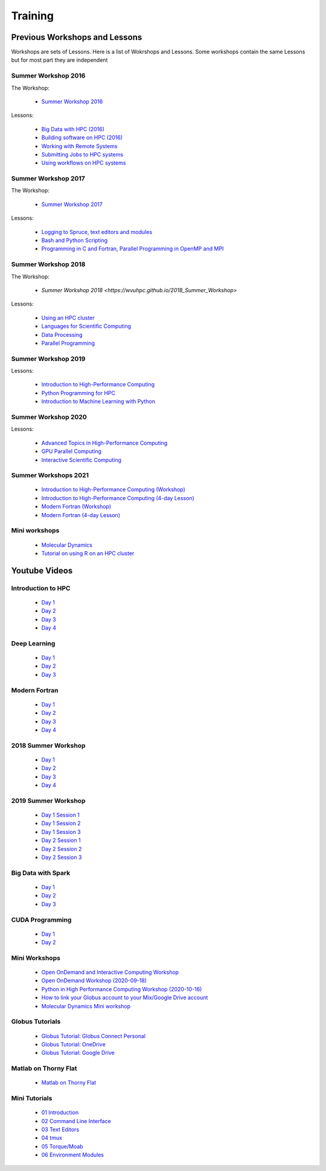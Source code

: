 .. _int-training:

Training
========

Previous Workshops and Lessons
------------------------------

Workshops are sets of Lessons. Here is a list of Wokrshops and Lessons. Some workshops contain the same Lessons but for most part they are independent

Summer Workshop 2016 
~~~~~~~~~~~~~~~~~~~~

The Workshop:

 * `Summer Workshop 2016 <http://wvuhpc.github.io/2016_HPC_Summer_Workshop>`_

Lessons:

 * `Big Data with HPC (2016)  <https://wvuhpc.github.io/2016-bigDatai>`_

 * `Building software on HPC (2016) <https://wvuhpc.github.io/2016-build-software>`_

 * `Working with Remote Systems <https://wvuhpc.github.io/2016-remote-systems>`_

 * `Submitting Jobs to HPC systems <https://wvuhpc.github.io/2016-submitjobs-HPC>`_

 * `Using workflows on HPC systems <https://wvuhpc.github.io/2016-workflows-HPC>`_

Summer Workshop 2017
~~~~~~~~~~~~~~~~~~~~

The Workshop:

 * `Summer Workshop 2017 <https://wvuhpc.github.io/2017_Summer_Workshop>`_

Lessons: 

 * `Logging to Spruce, text editors and modules <https://wvuhpc.github.io/2017-Lesson_1>`_

 * `Bash and Python Scripting <https://wvuhpc.github.io/2017-Lesson_2>`_

 * `Programming in C and Fortran, Parallel Programming in OpenMP and MPI <https://wvuhpc.github.io/2017-Lesson_3>`_

Summer Workshop 2018
~~~~~~~~~~~~~~~~~~~~

The Workshop:

 * `Summer Workshop 2018 <https://wvuhpc.github.io/2018_Summer_Workshop>`

Lessons:

 * `Using an HPC cluster <https://wvuhpc.github.io/2018-Lesson_1>`_

 * `Languages for Scientific Computing <https://wvuhpc.github.io/2018-Lesson_2>`_

 * `Data Processing <https://wvuhpc.github.io/2018-Lesson_3>`_

 * `Parallel Programming <https://wvuhpc.github.io/2018-Lesson_4>`_


Summer Workshop 2019
~~~~~~~~~~~~~~~~~~~~

Lessons:

 * `Introduction to High-Performance Computing <https://wvuhpc.github.io/2019-Intro-HPC>`_

 * `Python Programming for HPC <https://wvuhpc.github.io/2019-Python>`_

 * `Introduction to Machine Learning with Python <https://wvuhpc.github.io/2019-Machine-Learning>`_


Summer Workshop 2020
~~~~~~~~~~~~~~~~~~~~

Lessons:

 * `Advanced Topics in High-Performance Computing <https://wvuhpc.github.io/Advanced-Topics-HPC>`_

 * `GPU Parallel Computing <https://wvuhpc.github.io/GPU_Parallel_Computing>`_

 * `Interactive Scientific Computing <https://wvuhpc.github.io/Interactive-Scientific-Computing>`_

Summer Workshops 2021
~~~~~~~~~~~~~~~~~~~~~

 * `Introduction to High-Performance Computing (Workshop) <https://wvuhpc.github.io/Introduction_HPC>`_

 * `Introduction to High-Performance Computing (4-day Lesson) <https://wvuhpc.github.io/Introduction-HPC>`_

 * `Modern Fortran (Workshop) <https://wvuhpc.github.io/Modern_Fortran>`_

 * `Modern Fortran (4-day Lesson) <https://wvuhpc.github.io/Modern-Fortran>`_

Mini workshops
~~~~~~~~~~~~~~

 * `Molecular Dynamics <https://wvuhpc.github.io/Molecular-Dynamics>`_

 * `Tutorial on using R on an HPC cluster <https://wvuhpc.github.io/tutorials>`_


Youtube Videos
--------------

Introduction to HPC
~~~~~~~~~~~~~~~~~~~

 * `Day 1 <https://youtu.be/aF-l-BilFJw>`_

 * `Day 2 <https://youtu.be/FTNa8yxrbXU>`_

 * `Day 3 <https://youtu.be/QsywsJQd8hI>`_

 * `Day 4 <https://youtu.be/QsywsJQd8hI>`_

Deep Learning
~~~~~~~~~~~~~

 * `Day 1 <https://youtu.be/Fz_u1kS38y0>`_

 * `Day 2 <https://youtu.be/RgbwXfv3EuE>`_

 * `Day 3 <https://youtu.be/Sp_aswQaBy4>`_

Modern Fortran
~~~~~~~~~~~~~~

 * `Day 1 <https://youtu.be/tf1Jo8LxtfU>`_

 * `Day 2 <https://youtu.be/-7-nMz_ztBo>`_

 * `Day 3 <https://youtu.be/r5BihCjavls>`_

 * `Day 4 <https://youtu.be/Ug0F6ol_S7c>`_

2018 Summer Workshop
~~~~~~~~~~~~~~~~~~~~

 * `Day 1 <https://youtu.be/ExQ0Fr3GMNk>`_

 * `Day 2 <https://youtu.be/3ygpoxxVzpo>`_

 * `Day 3 <https://youtu.be/Qh7I6DbvZ14>`_

 * `Day 4 <https://youtu.be/SBVFMkO-jGY>`_

2019 Summer Workshop
~~~~~~~~~~~~~~~~~~~~

 * `Day 1 Session 1 <https://youtu.be/XO9ivm5nykc>`_

 * `Day 1 Session 2 <https://youtu.be/EhbjdLxD54s>`_

 * `Day 1 Session 3 <https://youtu.be/ahfhHi6jdg0>`_

 * `Day 2 Session 1 <https://youtu.be/7R2PaWY-XEI>`_

 * `Day 2 Session 2 <https://youtu.be/oF9AScIfD7w>`_

 * `Day 2 Session 3 <https://youtu.be/_QNFlZwJhZQ>`_


Big Data with Spark
~~~~~~~~~~~~~~~~~~~

 * `Day 1 <https://youtu.be/tT1BWKGD7EE>`_

 * `Day 2 <https://youtu.be/IWMcg1fertg>`_

 * `Day 3 <https://youtu.be/IWMcg1fertg>`_

CUDA Programming
~~~~~~~~~~~~~~~~

 * `Day 1 <https://youtu.be/9loQ08o4rQc>`_

 * `Day 2 <https://youtu.be/VlLR78nEiqk>`_

Mini Workshops
~~~~~~~~~~~~~~

 * `Open OnDemand and Interactive Computing Workshop <https://youtu.be/3KGm5SJd6hw>`_

 * `Open OnDemand Workshop (2020-09-18) <https://youtu.be/15p3fAAWdMQ>`_

 * `Python in High Performance Computing Workshop (2020-10-16) <https://youtu.be/Y4vc4O5lpxc>`_

 * `How to link your Globus account to your Mix/Google Drive account <https://youtu.be/tDdVsNVK3ko>`_

 * `Molecular Dynamics Mini workshop <https://youtu.be/e-VGtHAXFIs>`_

Globus Tutorials
~~~~~~~~~~~~~~~~

 * `Globus Tutorial: Globus Connect Personal <https://youtu.be/KRe6NVLoRNI>`_

 * `Globus Tutorial: OneDrive <https://youtu.be/7KKy2nzUVug>`_

 * `Globus Tutorial: Google Drive <https://youtu.be/UJ7a1dPhL9Y>`_

Matlab on Thorny Flat
~~~~~~~~~~~~~~~~~~~~~

 * `Matlab on Thorny Flat <https://youtu.be/AuvSAhisqUY>`_


Mini Tutorials
~~~~~~~~~~~~~~

 * `01 Introduction  <https://youtu.be/R59I_wjBhqA>`_

 * `02 Command Line Interface <https://youtu.be/uYRNqWfhFpY>`_

 * `03 Text Editors <https://youtu.be/S6Qa2raf30o>`_

 * `04 tmux <https://youtu.be/f4TosumXhms>`_

 * `05 Torque/Moab <https://youtu.be/xGklPgnEGEw>`_

 * `06 Environment Modules <https://youtu.be/U8DnSlZtZSo>`_

